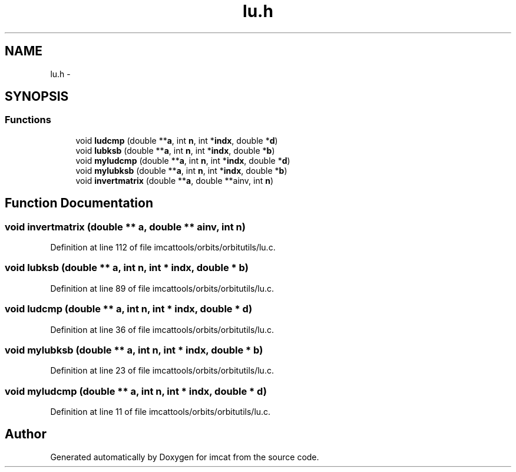 .TH "lu.h" 3 "23 Dec 2003" "imcat" \" -*- nroff -*-
.ad l
.nh
.SH NAME
lu.h \- 
.SH SYNOPSIS
.br
.PP
.SS "Functions"

.in +1c
.ti -1c
.RI "void \fBludcmp\fP (double **\fBa\fP, int \fBn\fP, int *\fBindx\fP, double *\fBd\fP)"
.br
.ti -1c
.RI "void \fBlubksb\fP (double **\fBa\fP, int \fBn\fP, int *\fBindx\fP, double *\fBb\fP)"
.br
.ti -1c
.RI "void \fBmyludcmp\fP (double **\fBa\fP, int \fBn\fP, int *\fBindx\fP, double *\fBd\fP)"
.br
.ti -1c
.RI "void \fBmylubksb\fP (double **\fBa\fP, int \fBn\fP, int *\fBindx\fP, double *\fBb\fP)"
.br
.ti -1c
.RI "void \fBinvertmatrix\fP (double **\fBa\fP, double **ainv, int \fBn\fP)"
.br
.in -1c
.SH "Function Documentation"
.PP 
.SS "void invertmatrix (double ** a, double ** ainv, int n)"
.PP
Definition at line 112 of file imcattools/orbits/orbitutils/lu.c.
.SS "void lubksb (double ** a, int n, int * indx, double * b)"
.PP
Definition at line 89 of file imcattools/orbits/orbitutils/lu.c.
.SS "void ludcmp (double ** a, int n, int * indx, double * d)"
.PP
Definition at line 36 of file imcattools/orbits/orbitutils/lu.c.
.SS "void mylubksb (double ** a, int n, int * indx, double * b)"
.PP
Definition at line 23 of file imcattools/orbits/orbitutils/lu.c.
.SS "void myludcmp (double ** a, int n, int * indx, double * d)"
.PP
Definition at line 11 of file imcattools/orbits/orbitutils/lu.c.
.SH "Author"
.PP 
Generated automatically by Doxygen for imcat from the source code.
